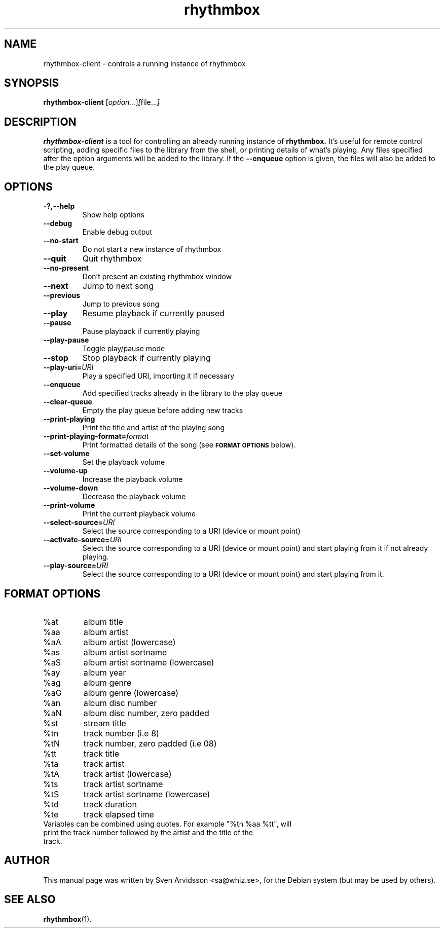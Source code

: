 .\" Copyright (C) 2006 Sven Arvidsson <sa@whiz.se>
.\"
.\" This is free software; you may redistribute it and/or modify
.\" it under the terms of the GNU General Public License as
.\" published by the Free Software Foundation; either version 2,
.\" or (at your option) any later version.
.\"
.\" This is distributed in the hope that it will be useful, but
.\" WITHOUT ANY WARRANTY; without even the implied warranty of
.\" MERCHANTABILITY or FITNESS FOR A PARTICULAR PURPOSE.  See the
.\" GNU General Public License for more details.
.\"
.\"You should have received a copy of the GNU General Public License along
.\"with this program; if not, write to the Free Software Foundation, Inc.,
.\"51 Franklin Street, Fifth Floor, Boston, MA 02110-1301 USA.
.TH rhythmbox 1 "2007\-06\-28" "GNOME"
.SH NAME
rhythmbox-client \- controls a running instance of rhythmbox
.SH SYNOPSIS
.B rhythmbox-client
.RI [ option... ] [ file... ]
.SH DESCRIPTION
.B rhythmbox-client
is a tool for controlling an already running instance of
.B rhythmbox. 
It's useful for remote control scripting, adding specific files to the library
from the shell, or printing details of what's playing. Any files specified after
the option arguments will be added to the library.  If the
.B \-\-enqueue
option is given, the files will also be added to the play queue.
.SH OPTIONS
.TP
.B \-?,\-\-help
Show help options
.TP
.B \-\-debug
Enable debug output
.TP
.B \-\-no-start
Do not start a new instance of rhythmbox
.TP
.B \-\-quit
Quit rhythmbox
.TP
.B \-\-no-present
Don't present an existing rhythmbox window
.TP
.B \-\-next
Jump to next song
.TP
.B \-\-previous
Jump to previous song
.TP
.B \-\-play
Resume playback if currently paused
.TP
.B \-\-pause
Pause playback if currently playing
.TP
.B \-\-play-pause
Toggle play/pause mode
.TP
.B \-\-stop
Stop playback if currently playing
.TP
.BI "\-\-play-uri="URI
Play a specified URI, importing it if necessary
.TP
.BI \-\-enqueue
Add specified tracks already in the library to the play queue
.TP
.B \-\-clear-queue
Empty the play queue before adding new tracks
.TP
.B \-\-print-playing
Print the title and artist of the playing song
.TP
.BI "\-\-print-playing-format="format
Print formatted details of the song (see
.SM
.B FORMAT OPTIONS
below).
.TP
.B \-\-set-volume
Set the playback volume
.TP
.B \-\-volume-up
Increase the playback volume
.TP
.B \-\-volume-down
Decrease the playback volume
.TP
.B \-\-print-volume
Print the current playback volume
.TP
.BI "\-\-select-source="URI
Select the source corresponding to a URI (device or mount point)
.TP
.BI "\-\-activate-source="URI
Select the source corresponding to a URI (device or mount point) and start playing from it if not already playing.
.TP
.BI "\-\-play-source="URI
Select the source corresponding to a URI (device or mount point) and start playing from it.
.SH FORMAT OPTIONS
.TP
%at
album title
.TP
%aa
album artist
.TP
%aA
album artist (lowercase)
.TP
%as
album artist sortname
.TP
%aS
album artist sortname (lowercase)
.TP
%ay
album year
.TP
%ag
album genre
.TP
%aG
album genre (lowercase)
.TP
%an
album disc number
.TP
%aN
album disc number, zero padded
.TP
%st
stream title
.TP
%tn
track number (i.e 8)
.TP
%tN
track number, zero padded (i.e 08)
.TP
%tt
track title
.TP
%ta
track artist
.TP
%tA
track artist (lowercase)
.TP
%ts
track artist sortname
.TP
%tS
track artist sortname (lowercase)
.TP
%td
track duration
.TP
%te
track elapsed time
.TP
Variables can be combined using quotes. For example "%tn %aa %tt", will print the track number followed by the artist and the title of the track.
.SH AUTHOR
This manual page was written by Sven Arvidsson <sa@whiz.se>,
for the Debian system (but may be used by others).
.SH SEE ALSO
.BR "rhythmbox" (1).
